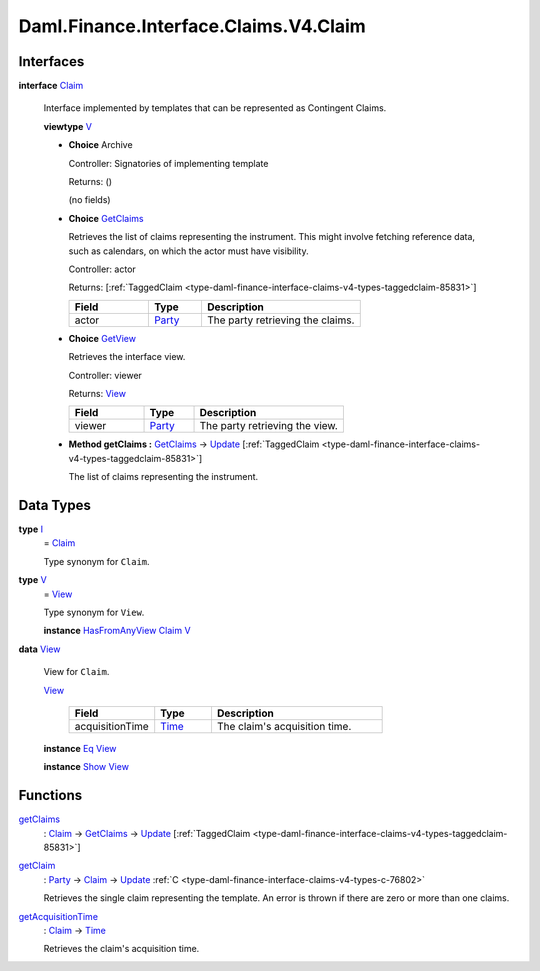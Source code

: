 .. Copyright (c) 2024 Digital Asset (Switzerland) GmbH and/or its affiliates. All rights reserved.
.. SPDX-License-Identifier: Apache-2.0

.. _module-daml-finance-interface-claims-v4-claim-38573:

Daml.Finance.Interface.Claims.V4.Claim
======================================

Interfaces
----------

.. _type-daml-finance-interface-claims-v4-claim-claim-91182:

**interface** `Claim <type-daml-finance-interface-claims-v4-claim-claim-91182_>`_

  Interface implemented by templates that can be represented as Contingent Claims\.

  **viewtype** `V <type-daml-finance-interface-claims-v4-claim-v-42696_>`_

  + **Choice** Archive

    Controller\: Signatories of implementing template

    Returns\: ()

    (no fields)

  + .. _type-daml-finance-interface-claims-v4-claim-getclaims-15445:

    **Choice** `GetClaims <type-daml-finance-interface-claims-v4-claim-getclaims-15445_>`_

    Retrieves the list of claims representing the instrument\. This might involve fetching
    reference data, such as calendars, on which the actor must have visibility\.

    Controller\: actor

    Returns\: \[:ref:`TaggedClaim <type-daml-finance-interface-claims-v4-types-taggedclaim-85831>`\]

    .. list-table::
       :widths: 15 10 30
       :header-rows: 1

       * - Field
         - Type
         - Description
       * - actor
         - `Party <https://docs.daml.com/daml/stdlib/Prelude.html#type-da-internal-lf-party-57932>`_
         - The party retrieving the claims\.

  + .. _type-daml-finance-interface-claims-v4-claim-getview-95007:

    **Choice** `GetView <type-daml-finance-interface-claims-v4-claim-getview-95007_>`_

    Retrieves the interface view\.

    Controller\: viewer

    Returns\: `View <type-daml-finance-interface-claims-v4-claim-view-18692_>`_

    .. list-table::
       :widths: 15 10 30
       :header-rows: 1

       * - Field
         - Type
         - Description
       * - viewer
         - `Party <https://docs.daml.com/daml/stdlib/Prelude.html#type-da-internal-lf-party-57932>`_
         - The party retrieving the view\.

  + **Method getClaims \:** `GetClaims <type-daml-finance-interface-claims-v4-claim-getclaims-15445_>`_ \-\> `Update <https://docs.daml.com/daml/stdlib/Prelude.html#type-da-internal-lf-update-68072>`_ \[:ref:`TaggedClaim <type-daml-finance-interface-claims-v4-types-taggedclaim-85831>`\]

    The list of claims representing the instrument\.

Data Types
----------

.. _type-daml-finance-interface-claims-v4-claim-i-57743:

**type** `I <type-daml-finance-interface-claims-v4-claim-i-57743_>`_
  \= `Claim <type-daml-finance-interface-claims-v4-claim-claim-91182_>`_

  Type synonym for ``Claim``\.

.. _type-daml-finance-interface-claims-v4-claim-v-42696:

**type** `V <type-daml-finance-interface-claims-v4-claim-v-42696_>`_
  \= `View <type-daml-finance-interface-claims-v4-claim-view-18692_>`_

  Type synonym for ``View``\.

  **instance** `HasFromAnyView <https://docs.daml.com/daml/stdlib/DA-Internal-Interface-AnyView.html#class-da-internal-interface-anyview-hasfromanyview-30108>`_ `Claim <type-daml-finance-interface-claims-v4-claim-claim-91182_>`_ `V <type-daml-finance-interface-claims-v4-claim-v-42696_>`_

.. _type-daml-finance-interface-claims-v4-claim-view-18692:

**data** `View <type-daml-finance-interface-claims-v4-claim-view-18692_>`_

  View for ``Claim``\.

  .. _constr-daml-finance-interface-claims-v4-claim-view-62295:

  `View <constr-daml-finance-interface-claims-v4-claim-view-62295_>`_

    .. list-table::
       :widths: 15 10 30
       :header-rows: 1

       * - Field
         - Type
         - Description
       * - acquisitionTime
         - `Time <https://docs.daml.com/daml/stdlib/Prelude.html#type-da-internal-lf-time-63886>`_
         - The claim's acquisition time\.

  **instance** `Eq <https://docs.daml.com/daml/stdlib/Prelude.html#class-ghc-classes-eq-22713>`_ `View <type-daml-finance-interface-claims-v4-claim-view-18692_>`_

  **instance** `Show <https://docs.daml.com/daml/stdlib/Prelude.html#class-ghc-show-show-65360>`_ `View <type-daml-finance-interface-claims-v4-claim-view-18692_>`_

Functions
---------

.. _function-daml-finance-interface-claims-v4-claim-getclaims-87153:

`getClaims <function-daml-finance-interface-claims-v4-claim-getclaims-87153_>`_
  \: `Claim <type-daml-finance-interface-claims-v4-claim-claim-91182_>`_ \-\> `GetClaims <type-daml-finance-interface-claims-v4-claim-getclaims-15445_>`_ \-\> `Update <https://docs.daml.com/daml/stdlib/Prelude.html#type-da-internal-lf-update-68072>`_ \[:ref:`TaggedClaim <type-daml-finance-interface-claims-v4-types-taggedclaim-85831>`\]

.. _function-daml-finance-interface-claims-v4-claim-getclaim-68311:

`getClaim <function-daml-finance-interface-claims-v4-claim-getclaim-68311_>`_
  \: `Party <https://docs.daml.com/daml/stdlib/Prelude.html#type-da-internal-lf-party-57932>`_ \-\> `Claim <type-daml-finance-interface-claims-v4-claim-claim-91182_>`_ \-\> `Update <https://docs.daml.com/daml/stdlib/Prelude.html#type-da-internal-lf-update-68072>`_ :ref:`C <type-daml-finance-interface-claims-v4-types-c-76802>`

  Retrieves the single claim representing the template\. An error is thrown if there are zero or
  more than one claims\.

.. _function-daml-finance-interface-claims-v4-claim-getacquisitiontime-25831:

`getAcquisitionTime <function-daml-finance-interface-claims-v4-claim-getacquisitiontime-25831_>`_
  \: `Claim <type-daml-finance-interface-claims-v4-claim-claim-91182_>`_ \-\> `Time <https://docs.daml.com/daml/stdlib/Prelude.html#type-da-internal-lf-time-63886>`_

  Retrieves the claim's acquisition time\.
